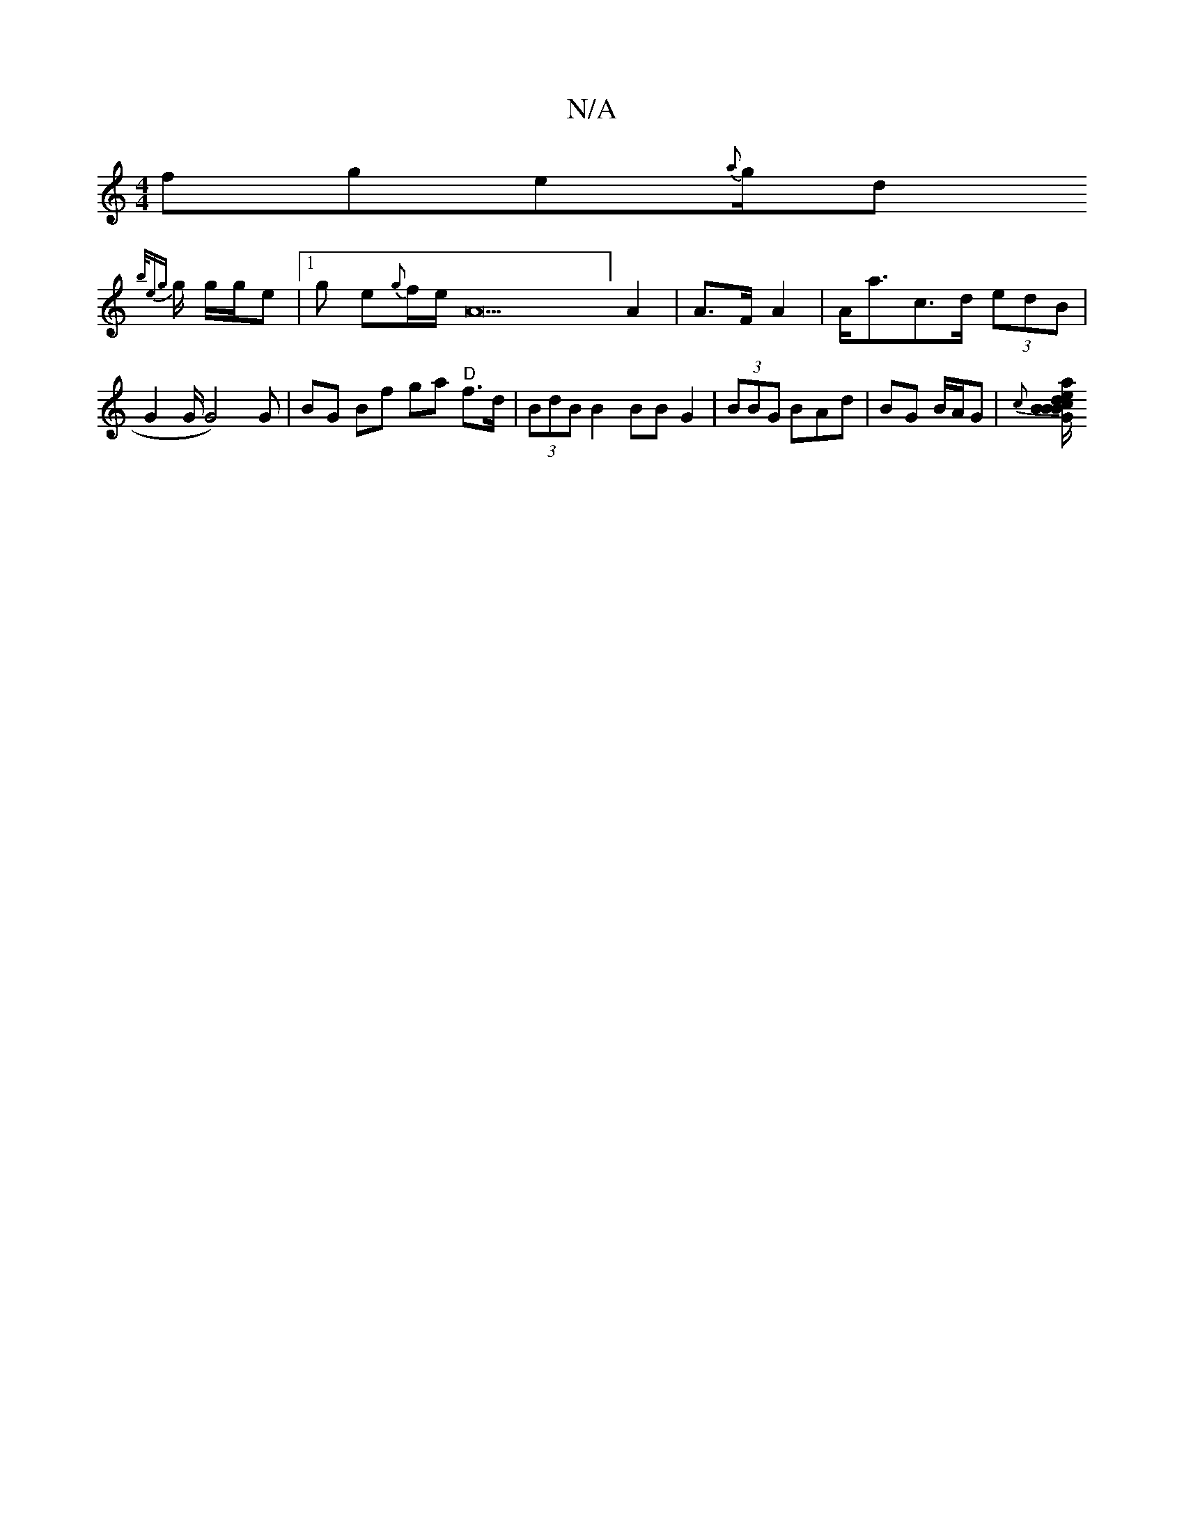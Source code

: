 X:1
T:N/A
M:4/4
R:N/A
K:Cmajor
fg}e{a}g1/2d
{b/e/1{g}g1/2 g/g/e|1/2 g e{g}f1/2e1/2A22] A2|A>F A2|A<ac>d (3edB|G2G1/2 G4) G | BG Bf ga "D"f>d | (3BdB B2 BB G2 | (3BBG B{/}Ad | BG B/A/G | {c}[B/2Bd2 G{c}B1/2 1/2 {a}g1/2 f g| .f1/3{ge